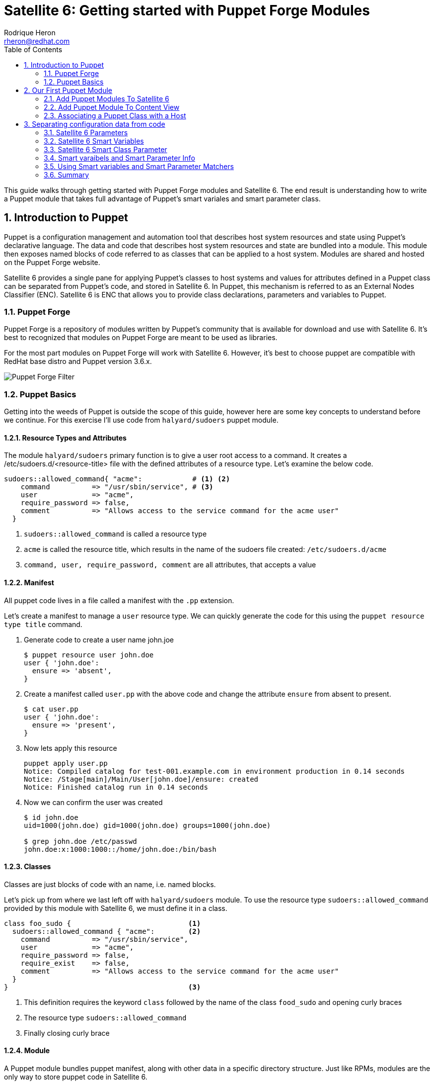 = Satellite 6: Getting started with Puppet Forge Modules
Rodrique Heron <rheron@redhat.com>
:Author Initials: RAH
:vernum: 1.0.0
:toc: left           //displays the TOC on the left-hand side of the HTML
:toclevels: 2     //shows 2 level of headings in the TOC
:numbered:      //allows numbered headings
:icons: font

This guide walks through getting started with Puppet Forge modules and Satellite 6. The end result is understanding how to write a Puppet module that takes full advantage of Puppet's smart variales and smart parameter class.

== Introduction to Puppet

Puppet is a configuration management and automation tool that describes host system resources and state using Puppet’s declarative language. The data and code that describes host system resources and state are bundled into a module. This module then exposes named blocks of code referred to as classes that can be applied to a host system. Modules are shared and hosted on the Puppet Forge website.

Satellite 6 provides a single pane for applying Puppet’s classes to host systems and values for attributes defined in a Puppet class can be separated from Puppet’s code, and stored in Satellite 6. In Puppet, this mechanism is referred to as an External Nodes Classifier (ENC). Satellite 6 is ENC that allows you to provide class declarations, parameters and variables to Puppet.

=== Puppet Forge

Puppet Forge is a repository of modules written by Puppet's community that is available for download and use with Satellite 6. It’s best to recognized that modules on Puppet Forge are meant to be used as libraries.

For the most part modules on Puppet Forge will work with Satellite 6. However, it's best to choose puppet are compatible with RedHat base distro and Puppet version 3.6.x.

image::images/puppet-forge.png[Puppet Forge Filter]

=== Puppet Basics

Getting into the weeds of Puppet is outside the scope of this guide, however here are some key concepts to understand before we continue. For this exercise I’ll use code from `halyard/sudoers` puppet module.

==== Resource Types and Attributes

The module `halyard/sudoers` primary function is to give a user root access to a command. It creates a /etc/sudoers.d/<resource-title> file with the defined attributes of a resource type. Let’s examine the below code.

[source,ruby]
----
sudoers::allowed_command{ "acme":            # <1> <2>
    command          => "/usr/sbin/service", # <3>
    user             => "acme",
    require_password => false,
    comment          => "Allows access to the service command for the acme user"
  }
----
<1> `sudoers::allowed_command` is called a resource type
<2> `acme` is called the resource title, which results in the name of the sudoers file created: `/etc/sudoers.d/acme`
<3> `command, user, require_password, comment` are all attributes, that accepts a value

==== Manifest

All puppet code lives in a file called a manifest with the `.pp` extension.

Let's create a manifest to manage a `user` resource type. We can quickly generate the code for this using the `puppet resource type title` command.

. Generate code to create a user name john.joe
[source,bash]
$ puppet resource user john.doe
user { 'john.doe':
  ensure => 'absent',
}
+
. Create a manifest called `user.pp` with the above code and change the attribute `ensure` from absent to present.
[source,bash]
$ cat user.pp
user { 'john.doe':
  ensure => 'present',
}
+
. Now lets apply this resource
[source,bash]
puppet apply user.pp
Notice: Compiled catalog for test-001.example.com in environment production in 0.14 seconds
Notice: /Stage[main]/Main/User[john.doe]/ensure: created
Notice: Finished catalog run in 0.14 seconds
+
. Now we can confirm the user was created
+
[source.bash]
----
$ id john.doe
uid=1000(john.doe) gid=1000(john.doe) groups=1000(john.doe)

$ grep john.doe /etc/passwd
john.doe:x:1000:1000::/home/john.doe:/bin/bash
----

==== Classes

Classes are just blocks of code with an name, i.e. named blocks.

Let's pick up from where we last left off with `halyard/sudoers` module. To use the resource type `sudoers::allowed_command` provided by this module with Satellite 6, we must define it in a class.

[source,ruby]
----
class foo_sudo {                            <1>
  sudoers::allowed_command { "acme":        <2>
    command          => "/usr/sbin/service",
    user             => "acme",
    require_password => false,
    require_exist    => false,
    comment          => "Allows access to the service command for the acme user"
  }
}                                           <3>
----

<1> This definition requires the keyword `class` followed by the name of the class `food_sudo` and opening curly braces
<2> The resource type `sudoers::allowed_command`
<3> Finally closing curly brace

==== Module

A Puppet module bundles puppet manifest, along with other data in a specific directory structure. Just like RPMs, modules are the only way to store puppet code in Satellite 6.

The below command is how we create a module.

[source,bash]
----
$ puppet module generate acme-foo_sudoers --skip-interview  # <1>
Notice: Generating module at /tmp/foo_sudoers...
Notice: Populating templates...
Finished; module generated in foo_sudoers.
foo_sudoers/README.md
foo_sudoers/metadata.json                                  # <2>
foo_sudoers/Rakefile
foo_sudoers/tests
foo_sudoers/tests/init.pp
foo_sudoers/spec
foo_sudoers/spec/spec_helper.rb
foo_sudoers/spec/classes
foo_sudoers/spec/classes/init_spec.rb
foo_sudoers/manifests                                     # <3>
foo_sudoers/manifests/init.pp                             # <4>
foo_sudoers/Gemfile
----
The key details about the above output are:
+
<1> Puppet recommends generating modules prefix with your username.
<2> The `metadata.json` file is required. Each time your module change, bump the version number by editing this file.
<3> All your puppet manifest lives in this directory.
<4> It's common practice to always include a `init.pp` with your module.

[NOTE]
====
As per Puppetlabs documentation, `init.pp` is special and always contains a class with the same name as the module.

Although not required, it is common practice to always create a `init.pp`. Basically, classes in `init.pp` gets executed by default if no other class is declared.
====

== Our First Puppet Module

Let's create our first Puppet module using the basic Puppet knowledge we have so far. Recommend practices for setting your Puppet development area is outside the scope of the guide. For this example, I'm using a RHEL system that's registered to Satellite 6.

. Create a module template
[source,bash]
$ puppet module generate acme-foo_sudoers --skip-interview
+
. Add this code to `acme-foo_sudoers/manifests/init.pp` replacing the existing code
[source,ruby]
cat > acme-foo_sudoers/manifests/init.pp <<EOF
class foo_sudoers {
  sudoers::allowed_command { "acme":
    command          => "/usr/sbin/service",
    user             => "acme",
    require_password => false,
    require_exist    => false,
    comment          => "Allows access to the service command for the acme user"
  }
}
EOF
+
. Simple Puppet code validation
[source,bash]
$ puppet parser validate acme-foo_sudoers/manifests/init.pp
+
. We can also apply this module locally to ensure it's working. First we need to download the `halyard/sudoers` module which contains all the pluming we need. This step assumes your workstation as direct access to the Internet. We installing the module to `/root/development`.
[source,bash]
$ puppet module install halyard/sudoers --target-dir /root/development/
+
. Next rename our module from acme-foo_sudoers to foo_sudoers
[source,bash]
$ mv acme-foo_sudoers foo_sudoers
+
. Now lets apply the foo_sudoers class locally.
[source,bash]
$puppet apply --modulepath=. -e "include foo_sudoers"  # <1>
Notice: Compiled catalog for test-001.example.com in environment production in 0.21 seconds                                           # <2>
Notice: /Stage[main]/Sudoers/File[/etc/sudoers.d]/mode: mode changed '0750' to '0770'                                                 # <3>
Notice: /Stage[main]/Foo_sudoers/Sudoers::Allowed_command[acme]/File[/etc/sudoers.d/acme]/ensure: defined content as '{md5}a37d9a3bc7fe83ea5da53e0194d23df4' # <4>
Notice: Finished catalog run in 0.21 seconds # <5>
+
<1> `--modulepath`, both modules live in the current directory, `-e "include foo_sudoers"` means we are applying the class `foo_sudoers`
<2> Puppet manifest are complied into a https://docs.puppetlabs.com/puppet/4.3/reference/subsystem_catalog_compilation.html[catalog], which are then applied.
<3> Permissions for `/etc/sudoers.d` was changed to `0770`
<4> /etc/sudoers.d/acme created with rule define by our puppet class
<5> How long it took to apply the catalog
+
. Verify sudoers was created for user `acme`
[source,bash]
$ cat /etc/sudoers.d/acme
# Allows access to the service command for the acme user
acme ALL=(root) NOPASSWD: /usr/sbin/service
+
. Build the puppet module
[source,bash]
$ puppet module build foo_sudoers
Notice: Building /root/development/foo_sudoers for release
Module built: /root/development/foo_sudoers/pkg/acme-foo_sudoers-0.1.0.tar.gz

This last step produces `acme-foo_sudoers-0.1.0.tar.gz` which how Satellite 6 accepts manually uploaded Puppet modules.

==== Add Puppet Modules To Satellite 6

Before we can upload `acme-foo_sudoers-0.1.0.tar.gz` module to Satellite, we need to create a custom product to store our custom puppet modules, along with Puppet Forge modules.

===== Create a Custom Puppet Product

. Log into your Satellite instance
+
. Navigate to Content -> Products
+
. Click
+
image::images/plus-newproduct.png[New Product,float="center",align="left"]
+
. Enter a `Name` for your product, for this guide we will use `ACME Puppet Modules` and click `Save`
+
image::images/sat-new-product-acme.png[Add new product]
+
. Ensure product `ACME Puppet Modules` > `Repositories` is selected and click `Create Repository`
+
image::images/select-product.png[Product selected]
. Enter a `Name` for your repo, for this guide we will use `Puppet Forge Repo` and ensure `Type` is set to `puppet`, `URL` set to `http://forge.puppetlabs.com`, then click `Save`
+
image::images/create-puppet-repo.png[Puppet Forge repo]
+
. Sync the repository, click the check box next to `Puppet Forge Repo`, then click `Sync Now`
+
image::images/sync-puppet-repo.png[Puppet Forge repo sync]
+
. Finally, let's create another repo to store our custom puppet modules. Enter a `Name` for your repo, for this guide we will use `ACME Puppet Modules Repo` and ensure `Type` is set to `puppet` and click `Save`

===== Add Puppet Module to Custom Product Repository

====== From the WebUI
. Naviagte to `Content` > `Products`, select `ACME Puppet Modules`, under `Repositories`, select `ACME Puppet Modules Repo`
+
. Under the heading `Upload Puppet Module`, select `Choose Files`, then `Upload` to add our custom puppet module to Satellite.
+
image::images/upload-puppet-module.png[upload puppet module]

====== Using hammer cli Tool
. Install and setup hammer config, edit the config to match your environment.
[source,bash]
$ yum -y install rubygem-hammer_cli_katello rubygem-hammer_cli
$ mkdir /root/.hammer/
$ cat > /root/.hammer/cli_config.yml <<EOF
:foreman:
    :host: 'https://server.example.com/'
    :username: 'username'
    :password: 'password'
EOF
+
. Get ACME Puppet Repository ID
[source,bash]
$ hammer repository list --organization ACME --search 'name ~ "Puppet Forge Repo"'
---|-------------------------|--------------------|------------|------
ID | NAME                    | PRODUCT            |CONTENT TYPE| URL
---|-------------------------|--------------------|------------|------
9  | ACME Puppet Modules Repo| ACME Puppet Modules|  puppet    |
---|-------------------------|--------------------|------------|------
+
. Upload module
[source,bash]
$ hammer repository upload-content --id 9 --path=foo_sudoers/pkg/acme-foo_sudoers-0.1.0.tar.gz
Successfully uploaded file 'acme-foo_sudoers-0.1.0.tar.gz'.

==== Add Puppet Module To Content View

This assumes you already have a Content View and Life Cycle Environments setup. For this guide, we are using a Content View name `cv-os-rhel-7Server`.

. Navigate to Content -> Content Views -> `cv-os-rhel-7Server` -> Puppet Modules
+
image::images/add-puppet-module-cv.png[cv-puppet-module]
+
. Click `Add New Module`, and type foo in Filter search box
+
. Click “Select a Version” then select the latest version.
+
image::images/add-puppet-latest.png[select puppet version]
+
. Repeat the above steps to add `sudoers` module, chose the lastest by `halyard`
+
. Finally, publish then promote new version to a life cycle environment.

===== Example hammer command publish > promote to Development
. Get content view id
[source,bash]
$ hammer --csv content-view list --organization ACME --search 'name ~ cv-os-rhel-7Server'
Content View ID,Name,Label,Composite,Repository IDs
3,cv-os-rhel-7Server,cv-os-rhel-7Server,,"4, 1, 2, 6"
+
. Publish content view
[source,bash]
$ hammer content-view publish --organization ACME --name cv-os-rhel-7Server --description 'Added foo_sudoers'
[..........................................................] [100%]
+
. Get latest version of `cv-os-rhel-7Server` from Environment Library
[source,bash]
$ hammer --csv content-view version list --content-view-id 3 --environment Library --organization ACME
ID,Name,Version,Lifecycle Environments
4,cv-os-rhel-7Server 2.0,2.0,Library
+
. Promote version `2.0` of `cv-os-rhel-7Server` to Development
[source,bash]
$ hammer content-view version promote --content-view-id 3 --to-lifecycle-environment Development --id 4 --async --organization ACME
Content view is being promoted with task c5feb6f5-28e5-4171-89bf-04271208d942
+
. Monitor status, grabbing the task number from the last output `c5feb6f5-28e5-4171-89bf-04271208d942`
[source,bash]
$ hammer task progress --id c5feb6f5-28e5-4171-89bf-04271208d942

=== Associating a Puppet Class with a Host

First, remove `/etc/sudoers.d/acme` from your client host. My client that registered to Satellite is name`test-001.example.com`.

. Navigate to `Hosts` > `All hosts`
+
. Click `Edit` to the right of your host, on this page ensure you have the correct `Content View`, `Puppet CA` and `Puppet Master` selected.
+
. Next click on “Puppet Classes”, then under “Available Classes”, click the + next “foo_sudoers”. This will expand, then click the plus to the right of “foo_sudoers”. Now the the class will show up under “Included Classes”.
+
image::images/add-class-to-host.png[add class to host]

[TIP]
The better approach is to apply classes via Hostgroups or Config groups, We will explore this later on.

==== Run Puppet Agent

. ssh to your satellite client
+
. Execute puppet agent -t
[source,bash]
$ puppet agent -t
+
. Verify sudoers file was created

[source,bash]
$ ll /etc/sudoers.d/acme
-r--r-----. 1 root root 103 Mar 19 23:51 /etc/sudoers.d/acme

==== Our First Puppet Module Summary

We use wrote a Puppet module using to create a sudoers file for user `ACME` using `halyard/sudoers` from Puppet Forge as a library. We could not have just selected `halyard/sudoers` module, add to our content view, publish, promote, associate with a host. The reason, for this particular module is that it's resource type `sudoers::allowed_command` is called a https://docs.puppetlabs.com/puppet/latest/reference/lang_defined_types.html[defined] type. Not all modules on Puppet Forge are like this, some modules can be used directly with Satellite 6 with wrapping them in your own module. By the end of this guide you should be able to figure out how to use any Puppet Forge module with Satellite 6.

== Separating configuration data from code

When developing a puppet modules for use with Satellite 6, you will need to ensure you can access the attribute values of the classes in your module, without touching your puppet code.

Let's revist our puppet class:

[source,ruby]
class foo_sudoers {
  sudoers::allowed_command{ "acme":
    command          => "/usr/sbin/service",
    user             => "acme",
    require_password => false,
    require_exist    => false,
    comment          => "Allows access to the service command for the acme user"
  }
}

The attributes values are included with the class. This would require us to build, upload, update content view, publish then promote content view each time we want to change the values of `foo_sudoers` class.

=== Satellite 6 Parameters

From this point on, attribute values or variables will be referred to as parameters.
[NOTE]
====
A parameter is a special kind of variable in computer programming language that is used to pass information between functions or procedures. The actual information passed is called an argument.
- Definition from https://www.techopedia.com/definition/3725/parameter-param[Techopedia]
====

*Satellite 6 presents two personas when it comes to parameters:*

. Parameters that are available to Puppet and other components such as Satellite 6 template types. These parameters can be defined in the following areas.
+
image::images/parameters-precedence.png[parameter precedence]
+
The order of precedence is Host parameter always wins.
+
- Image from https://access.redhat.com/articles/1585273[2015 - 10 Steps to Build an SOE]
+
. Parameters that are available to Puppet only. These are primarily defined under `Configure` > `Puppet Classes`.
+
- *Smart Variables*
+
Essentially any Puppet parameter can be represented as a Satellite 6 Smart Variable. This allows for changing a Puppet parameter value from Satellite 6 UI.
+
- *Smart Class Parameter*
+
Similar to `Smart Variables`, the difference is `Smart Variables` require you to redefine your Puppet parameters within Satellite 6 and `Smart Class Parameter`  does not. `Smart Class Parameter` requires you to write Puppet classes that permits detecting, importing, and supplying parameters to Satellite 6. This type of class is called a parameterized class.

*Three major difference between the personas are:*

. Smart Variables and Smart Class Parameter overrides can be done at the hostgroup and host level.
+
. Overrides for the other parameters can only be done at the host level. Overrides allows specifying a different value for a class parameter at the hostgroup or host level.
+
. Smart Variables and Smart Class Parameter can be applied base on rules, for example. User `acme` is allowed to execute `/usr/sbin/service` via sudoers only in the Dev environment, while user `bob` have access in QA and Prod.

=== Satellite 6 Smart Variables

Smart variables are a stepping stone to to Smart Class Parameters. To make our puppet class compatible with Smart Variables we need to change all the hard coded parameter values into variables.

Change all the parameter values into variables
[source,ruby]
class foo_sudo {
  sudoers::allowed_command{ $sudoers_title:
    command          => $sudoers_command,
    user             => $sudoers_user,
    require_password => $sudoers_password,
    require_exist    => $sudoers_require_user,
    comment          => $sudoers_comment
  }
}

Next we need to add all six parameter variables to Satellite 6. Start by going to:

. Configure > Puppet Classes
+
. Type `foo_sudoers` in the search box
+
. Select the `foo_sudoers` class
+
. Then select the `Smart Variables` tab
+
. Click `Add Variable`, fill out the following:
+
- Parameter = sudoers_title
- Description = username to modify
- Parameter type = string
- Default value = acme
+
image::images/smart-variables.png[create smart variable]
+
. Repeat until all 6 parameters are created. Remember to set the correct Parameter type of boolean for `sudoers_require_user` and `sudoers_password`.
+
. Finally click Submit, which take you back to the Puppet classes listing
+
. Select foo_sudoers again, and it should resemble this.
+
image::images/smart-variables-fn.png[smart variables final]

[NOTE]
====
This highlights a major difference between *Smart Variables* and *Smart Class Parameters*. At some point you will have to decide where you want to spend your time creating puppet parameters. Adding the 6 parameters from our Puppet class wasn't so bad, but imagine doing this for a 1000 classes.

Smart Class Parameters requires you to write your puppet code with parameterized classes. The end result is Satellite will always be populated with all the parameters available from your Puppet code. Leaving with only the task of populating the values for each parameter.
====

==== Upload and Test
. Increment the version number by editing *metadata.json*
+
[source,bash]
$ sed -i 's/0.1.0/0.1.1/' foo_sudoers/metadata.json
+
. Increment the version number
+
. Build the module
+
. Up load the module Satellite 6
+
. Add new version to Content view
+
. Publish Content view with foo_sudoers module
+
. Promote Content view
+
. Test puppet client, you can change the values and run `puppet agent -t` to observe the changes.

=== Satellite 6 Smart Class Parameter

If I were to hand off foo_sudoers module to a person on my team setting up Satellite 6. I would have to also take the time to document all the parameters that needs to be created via Satellite 6 Smart variable. Otherwise, the person receiving the hand off would have to look at the Puppet code to figure out what parameters are available.

Instead, what you should want is for Satellite to tell you what variables are available, this is what’s called a Smart Class Parameter in Satellite 6 and known as parameterized class in Puppet.

[NOTE]
====
Parameterized class support permits detecting, importing, and supplying parameters direct to classes which support it, via the ENC. This requires Puppet 2.6.5 or higher.
====


[source,ruby]
class foo_sudoers (
  $sudoers_command       = "/usr/sbin/service",
  $sudoers_user          = "acme",
  $sudoers_password      = false,
  $sudoers_require_user  = false,
  $sudoers_title         = "acme",
  $comment               = "Allows access to the service cmd.."
) {
  sudoers::allowed_command{ $sudoers_title:
    command          => $sudoers_command,
    user             => $sudoers_user,
    require_password => $sudoers_password,
    require_exist    => $sudoers_require_user,
    comment          => $comment
  }
}

What we have here is we took the attribute variables  and enclose them in parenthesis, we refer to this as the parameter list. Which is then followed by curly brace and the puppet code describing resource types, ending with curly brace. A common practice is to define parameters in a separate class, and this class is always named params.

Let’s introduce another puppet construct before we continue, all puppet code lives in a file called a manifest, with the file extention “pp”. To follow the params pattern, we create a manifest called params.pp.

[source,ruby]
class foo_sudoers::params {
  $sudoers_command       = "/usr/sbin/service"
  $sudoers_user          = "acme"
  $sudoers_password      = false
  $sudoers_require_user  = false
  $sudoers_title         = "acme"
  $comment               = "Allows access to the service cmd.."
}

In this block of code, foo_sudo is referred to as your main class.  Your main class always matches the name of your module. The double colon is referred to as a namespace separator. In this example, we set values to the variables, this is referred to as default values. This is good practice, as you can always override the default values via Smart Class Parameter.

Next we create the main class foo_sudoers in a manifest called init.pp, simple put any class declared in init.pp gets executed.

[source,ruby]
class foo_sudoers(
  $sudoers_command       = $foo_sudoers::params::sudoers_command,
  $sudoers_user          = $foo_sudoers::params::sudoers_user,
  $sudoers_password      = $foo_sudoers::params::sudoers_password,
  $sudoers_require_user  = $foo_sudoers::params::sudoers_require_user,
  $sudoers_title         = $foo_sudoers::params::sudoers_title,
  $comment               = $foo_sudoers::params::comment
) inherits foo_sudoers::params {
  sudoers::allowed_command{ $sudoers_title:
    command          => $sudoers_command,
    user             => $sudoers_user,
    require_password => $sudoers_password,
    require_exist    => $sudoers_require_user,
    comment          => $comment
  }
}

=== Smart varaibels and Smart Parameter Info

. Puppet Environments / Parameter
+
- These can’t be edited, they’re just for information.
+
. Description
- Purely information textbox for making notes in. Not passed to Puppet, or reused anywhere else
+
. Override (important)
- If this is unchecked, Foreman will not attempt to control this variable, and it will not be passed to Puppet via the ENC.
+
. Key type
+
- The type of data we want to pass. Most commonly a string, but many other data types are supported. There’s no easy way to tell what type of data Puppet is expecting, so you will need to read through the code/documentation that comes with a particular module to find out. Changing the type field requires an appropriately set “Default Value” field.
+
. Default Value
+
- This will be imported from Puppet initially, but if Puppet is using any class inheritance, you’ll get something unhelpful like “${$foreman::params::user}”. This is because Foreman won’t follow the inheritance, so you’ll need to set a sensible default value

Default value

Most importantly, the Override option has to be enabled for Foreman to control this variable, otherwise it will never be managed and will not appear in the ENC output.

The Default value will be supplied in the ENC output and should be a supported value, such as a string, YAML or JSON structure or use template features (see following sections). When the Use Puppet default checkbox is enabled, no default value will be present in the ENC output unless an override matches. Puppet will instead use the class default or data binding (Hiera) as usual.

The default will be imported from the Puppet manifest initially, but if the class uses an inherited params pattern, it may contain an unhelpful string such as ${$foreman::params::user}. Foreman is unable to parse the actual value in this case as it might change when evaluated. Change the suggested default to the actual value, or tick the Use Puppet default checkbox.

=== Using Smart variables and Smart Parameter Matchers

Suppose I have three users, the owner for Dev = bob, QA = bill and Prod = jim. I want to ensure only the environment owner can execute `/usr/sbin/service`. We can setup a Matcher.


Setting up matchers

We’ve configured the default, but that’s not very useful. We need to be able to override the default for hosts or groups of hosts. To do that we need the “Override Value For Specific Hosts” section at the bottom of the page.

Let’s say that any machine in the “development” Puppet environment should use a value of “foremandev” instead of “foreman” for the “user” parameter. Add “environment” to the end of the matchers list, then click the “New Matcher-Value” button, and fill it out like this:

4.2.6 Smart Matchers
The same smart matching technology underpins both smart variables and smart class parameters, so is described below. It provides the following features for each parameter:

. A default value that can be sent if no specific match is found.
+
. An order of precendence for overrides, based on host attributes or facts.
+
. A list of overrides (matchers).
+
. Specifying a data type, allowing strings, integers and data structures to be passed natively to Puppet.
+
. Optional validation of values.
+
. Template processing of values for dynamic content.


Ordering

Overrides are processed in the order of precedence set in the Order field, from most to least specific (first match wins, unless merging is enabled). This is a list of host attributes and fact names that overrides will be checked against. If no override from this list matches, the default value is used.

Example attributes that may be listed are:

. fqdn - host’s FQDN (“host.example.com”)
. hostgroup - full name of the host group, including parents (“Europe/Web servers”)
. os - name and version of operating system (“RedHat 6.4”)
. domain - host’s domain name (“example.com”)
. location or organization - full name of the location/organization, including parents (“Company/Subsidiary”)
. is_virtual - a fact supplied by Facter

Merging overrides

When the data type is a hash or array, ticking Merge overrides will cause values from every override that matches (e.g. an FQDN and domain) to be merged together.

Merging is “deep”, so nested hashes and arrays will gain values rather than being overwritten entirely.

The Merge default option adds the default value as one of the values to merge, it will get the least important priority so one of the other values may overwrite it.

When the data type is an array, the Avoid duplicates option will de-duplicate the resulting array.

Match: environment = Development
value: bob

Match: environment = QQ
value: bill

Match: environment = Production
value: jim

Simple put, Matchers are a way to central do overrides. If I only had three host, one per environment. I could set a default value for `sudoers_user` *Smart Variable*, then override the value at the host level. In the end, doing it this way still creates a override.

=== Summary
What’s going on here, we are still defining parameters inside parentheses, the difference is we reference the params class for the values. Next addition is the “inherits” keyword, which simple exposes attributes from one class to another. Now foo_sudoers will have access to all the variable values defined in the params class.

  .Explanation
  - sudoers::allowed_command is called a resource type
  - acme is the title of the resource - /etc/sudoers.d/<resource-title>
  - command, user, require_password, comment are all attributes
  - command, user, require_password, comment are all attributes

[TIP]
my tips




----
This is an example of a _listing block_.
The content inside is rendered as <pre> text.
- dddeeeee
----


[NOTE]
====
This is an example of an admonition block.

Unlike an admonition paragraph, it may contain any AsciiDoc content.
The style can be any one of the admonition labels:

* NOTE
* TIP
* WARNING
* CAUTION
* IMPORTANT
====

[source,ruby]
----
require 'asciidoctor'  # <1>

puts Asciidoctor.convert_file('sample.adoc', :header_footer => true)  # <2>
----
<1> Imports the library
<2> Reads, parses and renders the file

.TODO list
- Learn the AsciiDoc syntax
- Install AsciiDoc
- Write my document in AsciiDoc

[sidebar]
.Related information
--
This is aside text.

It is used to present information related to the main content.
--

[listing]
sudo yum install asciidoc
